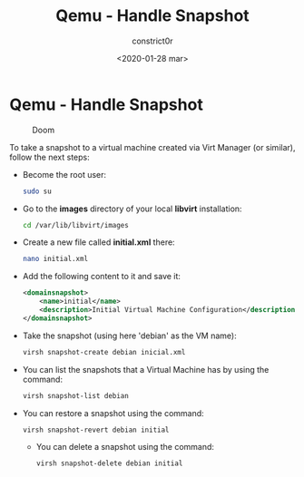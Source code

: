 #+title: Qemu - Handle Snapshot
#+author: constrict0r
#+date: <2020-01-28 mar>

* Qemu - Handle Snapshot

  #+CAPTION: Doom
  #+NAME:   fig:cooking-with-doom
  [[./img/cooking-with-doom.png]]

To take a snapshot to a virtual machine created via Virt Manager (or similar),
follow the next steps:

- Become the root user:

  #+BEGIN_SRC bash
  sudo su
  #+END_SRC

- Go to the *images* directory of your local *libvirt* installation:

  #+BEGIN_SRC bash
  cd /var/lib/libvirt/images
  #+END_SRC
  
- Create a new file called *initial.xml* there:

  #+BEGIN_SRC bash
  nano initial.xml  
  #+END_SRC

- Add the following content to it and save it:

  #+BEGIN_SRC xml
  <domainsnapshot>
      <name>initial</name>
      <description>Initial Virtual Machine Configuration</description>
  </domainsnapshot>
  #+END_SRC

- Take the snapshot (using here 'debian' as the VM name):

  #+BEGIN_SRC bash
  virsh snapshot-create debian inicial.xml
  #+END_SRC

- You can list the snapshots that a Virtual Machine has by using the command:

  #+BEGIN_SRC bash
  virsh snapshot-list debian
  #+END_SRC

- You can restore a snapshot using the command:

  #+BEGIN_SRC bash
  virsh snapshot-revert debian initial
  #+END_SRC

 - You can delete a snapshot using the command:

   #+BEGIN_SRC bash
   virsh snapshot-delete debian initial
   #+END_SRC
